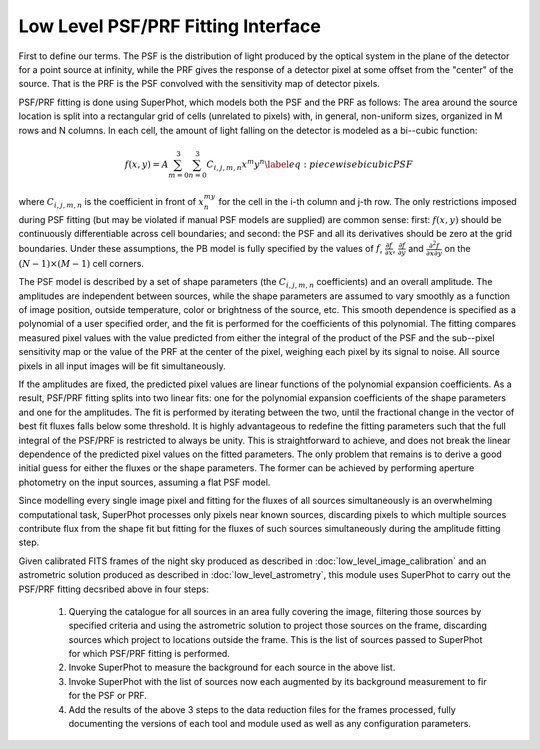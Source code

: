 ***********************************
Low Level PSF/PRF Fitting Interface
***********************************

First to define our terms. The PSF is the distribution of light produced by the
optical system in the plane of the detector for a point source at infinity,
while the PRF gives the response of a detector pixel at some offset from the
"center" of the source. That is the PRF is the PSF convolved with the
sensitivity map of detector pixels.

PSF/PRF fitting is done using SuperPhot, which models both the PSF and the PRF
as follows: The area around the source location is split into a rectangular grid
of cells (unrelated to pixels) with, in general, non-uniform sizes, organized in
M rows and N columns. In each cell, the amount of light falling on the detector
is modeled as a bi--cubic function:

.. math::

    f(x,y)=A\sum_{m=0}^3\sum_{n=0}^3 C_{i,j,m,n} x^m y^n \label{eq: piecewise
    bicubic PSF}

where :math:`C_{i,j,m,n}` is the coefficient in front of :math:`x^my^n` for the
cell in the i-th column and j-th row.  The only restrictions imposed during PSF
fitting (but may be violated if manual PSF models are supplied) are common
sense: first: :math:`f(x,y)` should be continuously differentiable across cell
boundaries; and second: the PSF and all its derivatives should be zero at the
grid boundaries. Under these assumptions, the PB model is fully specified by the
values of :math:`f`, :math:`\frac{\partial f}{\partial x}`,
:math:`\frac{\partial f}{\partial y}` and :math:`\frac{\partial^2 f}{\partial x
\partial y}` on the :math:`(N-1)\times(M-1)` cell corners.

The PSF model is described by a set of shape parameters (the :math:`C_{i,j,m,n}`
coefficients) and an overall amplitude. The amplitudes are independent between
sources, while the shape parameters are assumed to vary smoothly as a function
of image position, outside temperature, color or brightness of the source, etc.
This smooth dependence is specified as a polynomial of a user specified order,
and the fit is performed for the coefficients of this polynomial. The fitting
compares measured pixel values with the value predicted from either the integral
of the product of the PSF and the sub--pixel sensitivity map or the value of the
PRF at the center of the pixel, weighing each pixel by its signal to noise. All
source pixels in all input images will be fit simultaneously.

If the amplitudes are fixed, the predicted pixel values are linear functions of
the polynomial expansion coefficients. As a result, PSF/PRF fitting splits into
two linear fits: one for the polynomial expansion coefficients of the shape
parameters and one for the amplitudes. The fit is performed by iterating between
the two, until the fractional change in the vector of best fit fluxes falls
below some threshold. It is highly advantageous to redefine the fitting
parameters such that the full integral of the PSF/PRF is restricted to always be
unity. This is straightforward to achieve, and does not break the linear
dependence of the predicted pixel values on the fitted parameters. The only
problem that remains is to derive a good initial guess for either the fluxes or
the shape parameters. The former can be achieved by performing aperture
photometry on the input sources, assuming a flat PSF model.

Since modelling every single image pixel and fitting for the fluxes of all
sources simultaneously is an overwhelming computational task, SuperPhot
processes only pixels near known sources, discarding pixels to which multiple sources contribute flux from the shape fit but fitting for the fluxes of such sources simultaneously during the amplitude fitting step.

Given calibrated FITS frames of the night sky produced as described in
:doc:`low_level_image_calibration` and an astrometric solution produced as
described in :doc:`low_level_astrometry`, this module uses SuperPhot to carry
out the PSF/PRF fitting decsribed above in four steps:

  1. Querying the catalogue for all sources in an area fully covering the image,
     filtering those sources by specified criteria and using the astrometric
     solution to project those sources on the frame, discarding sources which
     project to locations outside the frame. This is the list of sources passed
     to SuperPhot for which PSF/PRF fitting is performed.

  2. Invoke SuperPhot to measure the background for each source in the above
     list.

  3. Invoke SuperPhot with the list of sources now each augmented by its
     background measurement to fir for the PSF or PRF.

  4. Add the results of the above 3 steps to the data reduction files for the
     frames processed, fully documenting the versions of each tool and module
     used as well as any configuration parameters.
